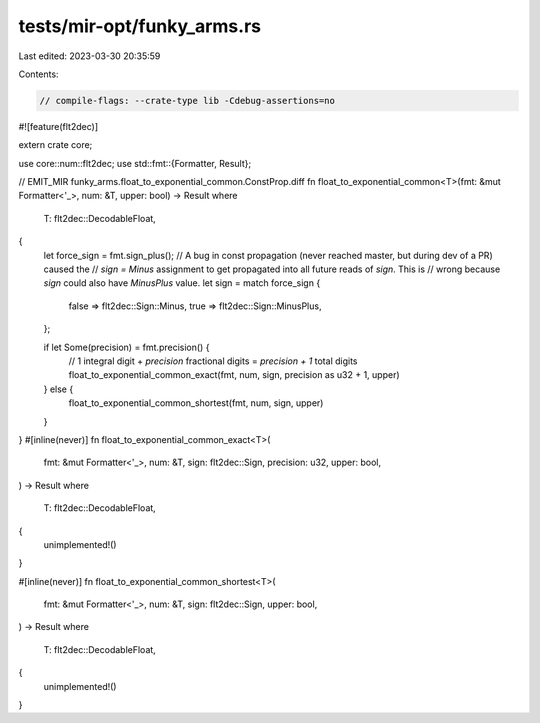 tests/mir-opt/funky_arms.rs
===========================

Last edited: 2023-03-30 20:35:59

Contents:

.. code-block:: rs

    // compile-flags: --crate-type lib -Cdebug-assertions=no

#![feature(flt2dec)]

extern crate core;

use core::num::flt2dec;
use std::fmt::{Formatter, Result};

// EMIT_MIR funky_arms.float_to_exponential_common.ConstProp.diff
fn float_to_exponential_common<T>(fmt: &mut Formatter<'_>, num: &T, upper: bool) -> Result
where
    T: flt2dec::DecodableFloat,
{
    let force_sign = fmt.sign_plus();
    // A bug in const propagation (never reached master, but during dev of a PR) caused the
    // `sign = Minus` assignment to get propagated into all future reads of `sign`. This is
    // wrong because `sign` could also have `MinusPlus` value.
    let sign = match force_sign {
        false => flt2dec::Sign::Minus,
        true => flt2dec::Sign::MinusPlus,
    };

    if let Some(precision) = fmt.precision() {
        // 1 integral digit + `precision` fractional digits = `precision + 1` total digits
        float_to_exponential_common_exact(fmt, num, sign, precision as u32 + 1, upper)
    } else {
        float_to_exponential_common_shortest(fmt, num, sign, upper)
    }
}
#[inline(never)]
fn float_to_exponential_common_exact<T>(
    fmt: &mut Formatter<'_>,
    num: &T,
    sign: flt2dec::Sign,
    precision: u32,
    upper: bool,
) -> Result
where
    T: flt2dec::DecodableFloat,
{
    unimplemented!()
}

#[inline(never)]
fn float_to_exponential_common_shortest<T>(
    fmt: &mut Formatter<'_>,
    num: &T,
    sign: flt2dec::Sign,
    upper: bool,
) -> Result
where
    T: flt2dec::DecodableFloat,
{
    unimplemented!()
}


